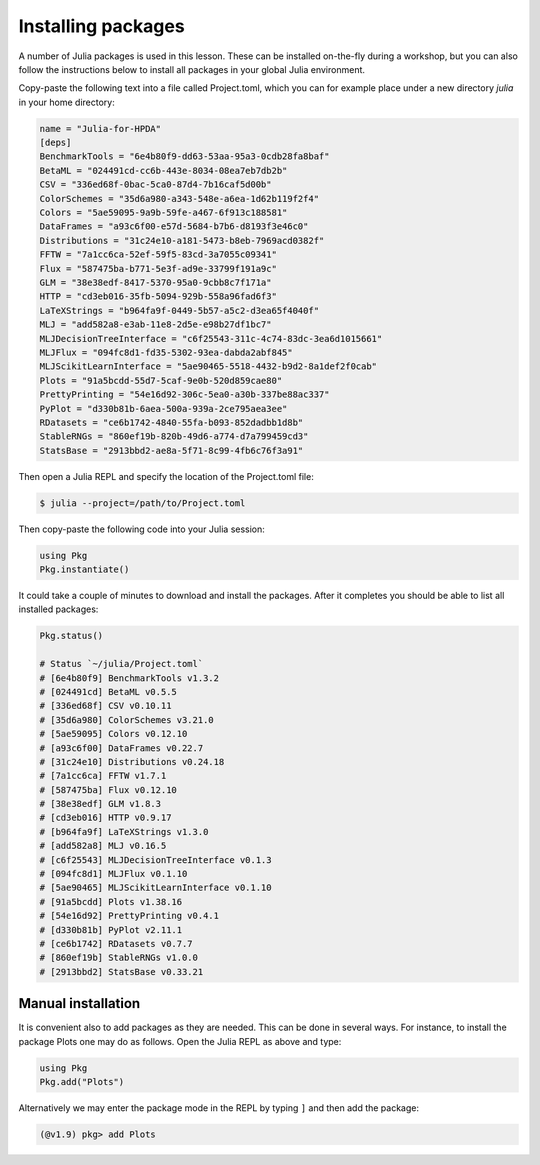 Installing packages
===================

A number of Julia packages is used in this lesson. These can be installed on-the-fly 
during a workshop, but you can also follow the instructions below to install all packages 
in your global Julia environment.

Copy-paste the following text into a file called Project.toml, which 
you can for example place under a new directory `julia` in your home directory:

.. code-block:: toml

   name = "Julia-for-HPDA"
   [deps]
   BenchmarkTools = "6e4b80f9-dd63-53aa-95a3-0cdb28fa8baf"
   BetaML = "024491cd-cc6b-443e-8034-08ea7eb7db2b"
   CSV = "336ed68f-0bac-5ca0-87d4-7b16caf5d00b"
   ColorSchemes = "35d6a980-a343-548e-a6ea-1d62b119f2f4"
   Colors = "5ae59095-9a9b-59fe-a467-6f913c188581"
   DataFrames = "a93c6f00-e57d-5684-b7b6-d8193f3e46c0"
   Distributions = "31c24e10-a181-5473-b8eb-7969acd0382f"
   FFTW = "7a1cc6ca-52ef-59f5-83cd-3a7055c09341"
   Flux = "587475ba-b771-5e3f-ad9e-33799f191a9c"
   GLM = "38e38edf-8417-5370-95a0-9cbb8c7f171a"
   HTTP = "cd3eb016-35fb-5094-929b-558a96fad6f3"
   LaTeXStrings = "b964fa9f-0449-5b57-a5c2-d3ea65f4040f"
   MLJ = "add582a8-e3ab-11e8-2d5e-e98b27df1bc7"
   MLJDecisionTreeInterface = "c6f25543-311c-4c74-83dc-3ea6d1015661"
   MLJFlux = "094fc8d1-fd35-5302-93ea-dabda2abf845"
   MLJScikitLearnInterface = "5ae90465-5518-4432-b9d2-8a1def2f0cab"
   Plots = "91a5bcdd-55d7-5caf-9e0b-520d859cae80"
   PrettyPrinting = "54e16d92-306c-5ea0-a30b-337be88ac337"
   PyPlot = "d330b81b-6aea-500a-939a-2ce795aea3ee"
   RDatasets = "ce6b1742-4840-55fa-b093-852dadbb1d8b"
   StableRNGs = "860ef19b-820b-49d6-a774-d7a799459cd3"
   StatsBase = "2913bbd2-ae8a-5f71-8c99-4fb6c76f3a91"

Then open a Julia REPL and specify the location of the Project.toml file:

.. code-block:: console

   $ julia --project=/path/to/Project.toml

Then copy-paste the following code into your Julia session:

.. code-block:: julia

   using Pkg
   Pkg.instantiate()

It could take a couple of minutes to download and install the packages. 
After it completes you should be able to list all installed packages:

.. code-block:: julia 

   Pkg.status()

   # Status `~/julia/Project.toml`
   # [6e4b80f9] BenchmarkTools v1.3.2
   # [024491cd] BetaML v0.5.5
   # [336ed68f] CSV v0.10.11
   # [35d6a980] ColorSchemes v3.21.0
   # [5ae59095] Colors v0.12.10
   # [a93c6f00] DataFrames v0.22.7
   # [31c24e10] Distributions v0.24.18
   # [7a1cc6ca] FFTW v1.7.1
   # [587475ba] Flux v0.12.10
   # [38e38edf] GLM v1.8.3
   # [cd3eb016] HTTP v0.9.17
   # [b964fa9f] LaTeXStrings v1.3.0
   # [add582a8] MLJ v0.16.5
   # [c6f25543] MLJDecisionTreeInterface v0.1.3
   # [094fc8d1] MLJFlux v0.1.10
   # [5ae90465] MLJScikitLearnInterface v0.1.10
   # [91a5bcdd] Plots v1.38.16
   # [54e16d92] PrettyPrinting v0.4.1
   # [d330b81b] PyPlot v2.11.1
   # [ce6b1742] RDatasets v0.7.7
   # [860ef19b] StableRNGs v1.0.0
   # [2913bbd2] StatsBase v0.33.21

Manual installation
-------------------

It is convenient also to add packages as they are needed.
This can be done in several ways. For instance, to install the package Plots
one may do as follows. Open the Julia REPL as above and type:

.. code-block:: julia

   using Pkg
   Pkg.add("Plots")

Alternatively we may enter the package mode in the REPL by typing ``]``
and then add the package:

.. code-block:: julia

   (@v1.9) pkg> add Plots